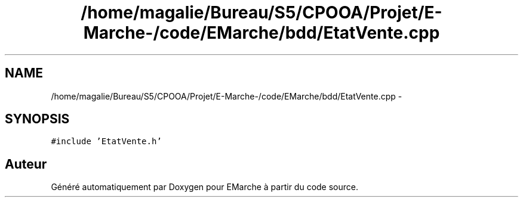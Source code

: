 .TH "/home/magalie/Bureau/S5/CPOOA/Projet/E-Marche-/code/EMarche/bdd/EtatVente.cpp" 3 "Vendredi 18 Décembre 2015" "Version 6" "EMarche" \" -*- nroff -*-
.ad l
.nh
.SH NAME
/home/magalie/Bureau/S5/CPOOA/Projet/E-Marche-/code/EMarche/bdd/EtatVente.cpp \- 
.SH SYNOPSIS
.br
.PP
\fC#include 'EtatVente\&.h'\fP
.br

.SH "Auteur"
.PP 
Généré automatiquement par Doxygen pour EMarche à partir du code source\&.
